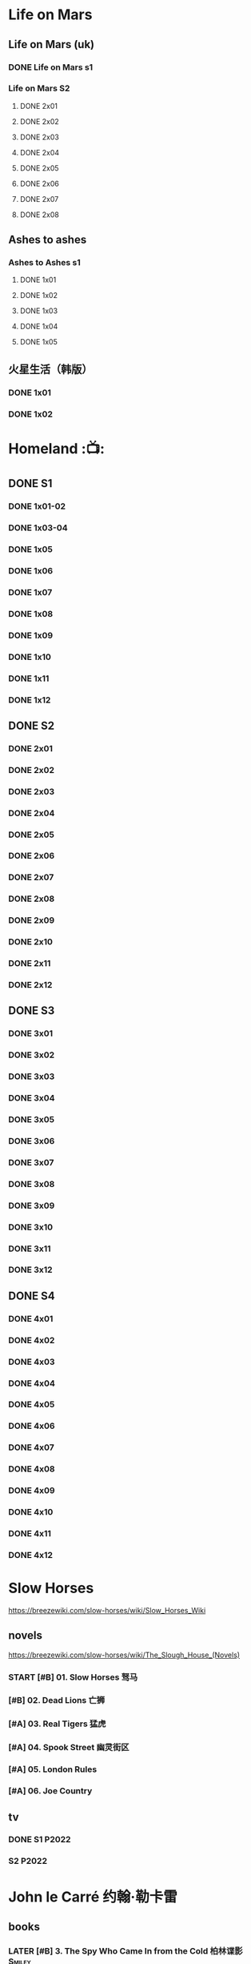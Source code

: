 #+PRIORITIES: A F D
#+TODO: TODO NEXT READY BLOCK TBR START DOING HALF 3QTR FIXME LATER 2DONE | 2DONE DONE CANCEL

* Life on Mars
** Life on Mars (uk)
*** DONE Life on Mars s1
CLOSED: <2022-11-20 Sun 08:19>

*** Life on Mars S2
**** DONE 2x01
CLOSED: [2023-12-16 Sat 23:00]

**** DONE 2x02
CLOSED: [2023-12-21 Thu 13:43]

**** DONE 2x03
CLOSED: [2023-12-30 Sat 09:15]

**** DONE 2x04
CLOSED: [2024-01-02 Tue 20:41]

**** DONE 2x05
CLOSED: <2024-01-08 Mon 20:34>

**** DONE 2x06
CLOSED: [2024-01-15 Mon 22:15]

**** DONE 2x07
CLOSED: [2024-01-19 Fri 23:16]

**** DONE 2x08
CLOSED: [2024-01-26 Fri 23:20] SCHEDULED: <2024-01-27 Sat>

** Ashes to ashes
*** Ashes to Ashes s1
**** DONE 1x01
CLOSED: [2022-11-20 Sun 21:10]

**** DONE 1x02
CLOSED: [2022-11-21 Mon 21:46]

**** DONE 1x03
CLOSED: [2022-11-26 Sat 20:15]

**** DONE 1x04
CLOSED: [2022-12-05 Mon 23:59]

**** DONE 1x05
CLOSED: [2024-01-08 Mon 20:12]

** 火星生活（韩版）
*** DONE 1x01
CLOSED: <2022-11-13 Sun 15:38>

*** DONE 1x02
CLOSED: <2022-11-13 Sun 16:23>

* Homeland :📺:
** DONE S1
*** DONE 1x01-02
*** DONE 1x03-04
CLOSED: <2023-03-12 Sun 16:25>

*** DONE 1x05
CLOSED: <2023-03-14 Tue 08:45>

*** DONE 1x06
CLOSED: [2023-03-27 Mon 08:13]

*** DONE 1x07
CLOSED: [2023-03-28 Tue 07:50]

*** DONE 1x08
CLOSED: [2023-03-29 Wed 23:44] SCHEDULED: <2023-04-02 Sun>

*** DONE 1x09
CLOSED: [2023-04-03 Mon 20:51] SCHEDULED: <2023-04-02 Sun>

*** DONE 1x10
CLOSED: [2023-04-04 Tue 20:17]

*** DONE 1x11
CLOSED: [2023-04-15 Sat 21:30]

*** DONE 1x12
CLOSED: <2023-04-15 Sat 23:27>

** DONE S2
*** DONE 2x01
CLOSED: [2023-05-02 Tue 10:20]

*** DONE 2x02
CLOSED: [2023-05-02 Tue 11:10]

*** DONE 2x03
CLOSED: [2023-05-09 Tue 19:21]

*** DONE 2x04
CLOSED: [2023-05-10 Wed 19:17]

*** DONE 2x05
CLOSED: [2023-05-11 Thu 19:08]

*** DONE 2x06
CLOSED: [2023-05-12 Fri 19:04]

*** DONE 2x07
CLOSED: [2023-05-14 Sun 11:25]

*** DONE 2x08
CLOSED: [2023-05-23 Tue 08:19]

*** DONE 2x09
CLOSED: [2023-05-23 Tue 19:52]

*** DONE 2x10
CLOSED: <2023-06-02 Fri 19:28>

*** DONE 2x11
CLOSED: [2023-06-05 Mon 20:28]

*** DONE 2x12
CLOSED: [2023-06-09 Fri 23:38]

** DONE S3
*** DONE 3x01
CLOSED: [2025-04-03 Thu 19:40]

*** DONE 3x02
CLOSED: [2025-04-03 Thu 20:32]

*** DONE 3x03
CLOSED: [2025-04-04 Fri 16:00]

*** DONE 3x04
CLOSED: [2025-04-04 Fri 20:22]

*** DONE 3x05
CLOSED: [2025-04-04 Fri 21:10]

*** DONE 3x06
CLOSED: [2025-04-05 Sat 11:21]

*** DONE 3x07
CLOSED: [2025-04-05 Sat 18:06]

*** DONE 3x08
CLOSED: [2025-04-05 Sat 22:42]

*** DONE 3x09
CLOSED: [2025-04-06 Sun 16:14]

*** DONE 3x10
CLOSED: [2025-04-06 Sun 22:18]

*** DONE 3x11
CLOSED: <2025-04-07 Mon 08:10>

*** DONE 3x12
CLOSED: <2025-04-07 Mon 18:38>

** DONE S4
CLOSED: [2025-04-23 Wed 17:35]

*** DONE 4x01
CLOSED: [2025-04-10 Thu 07:57]

*** DONE 4x02
CLOSED: [2025-04-11 Fri 18:52]

*** DONE 4x03
CLOSED: [2025-04-11 Fri 20:17]

*** DONE 4x04
CLOSED: [2025-04-13 Sun 16:57]

*** DONE 4x05
CLOSED: [2025-04-16 Wed 17:07]

*** DONE 4x06
CLOSED: [2025-04-16 Wed 18:33]

*** DONE 4x07
CLOSED: [2025-04-20 Sun 17:09]

*** DONE 4x08
CLOSED: <2025-04-19 Sat 19:46>

*** DONE 4x09
CLOSED: <2025-04-20 Sun 20:32>

*** DONE 4x10
CLOSED: [2025-04-20 Sun 21:27]

*** DONE 4x11
CLOSED: [2025-04-23 Wed 16:44]

*** DONE 4x12
CLOSED: [2025-04-23 Wed 17:35]

* Slow Horses

https://breezewiki.com/slow-horses/wiki/Slow_Horses_Wiki

** novels

https://breezewiki.com/slow-horses/wiki/The_Slough_House_(Novels)

*** START [#B] 01. Slow Horses 驽马
:PROPERTIES:
:goodreads: 4.03
:douban:   8.2
:END:

*** [#B] 02. Dead Lions 亡狮
:PROPERTIES:
:goodreads: 4.12
:douban:   8.3
:END:

*** [#A] 03. Real Tigers 猛虎
:PROPERTIES:
:goodreads: 4.29
:douban:   8.0
:END:

*** [#A] 04. Spook Street 幽灵街区
:PROPERTIES:
:goodreads: 4.42
:douban:   8.8
:END:

*** [#A] 05. London Rules
:PROPERTIES:
:goodreads: 4.35
:END:

*** [#A] 06. Joe Country
:PROPERTIES:
:goodreads: 4.31
:END:

** tv
*** DONE S1 :P2022:
CLOSED: <2025-05-05 Mon 14:24>

*** S2 :P2022:
* John le Carré 约翰·勒卡雷
** books
*** LATER [#B] 3. The Spy Who Came In from the Cold 柏林谍影 :Smiley:
:PROPERTIES:
:douban:   8.5
:goodreads: 4.09
:END:

*** DOING [#B] 5. Tinker, Tailor, Soldier, Spy 锅匠，裁缝，士兵，间谍 :Smiley:
:PROPERTIES:
:douban:   8.4
:goodreads: 4.06
:END:

大都为著名翻译家董乐山翻译的版本，还不错

据说台湾林子书的译版读起来更顺畅一点

译林出版社的翻译最差

*** [#B] 6. The Honourable Schoolboy 荣誉学生 :Smiley:
:PROPERTIES:
:douban:   7.2
:goodreads: 3.99
:END:

*** LATER [#A] 7. Smiley's People 史迈利的人马 :Smiley:
:PROPERTIES:
:douban:   8.6
:goodreads: 4.29
:END:

*** [#B] 8. The Secret Pilgrim 史迈利的告别 :Smiley:
:PROPERTIES:
:douban:   8.2
:goodreads: 4.01
:END:

*** [#C] 9. A Legacy of Spies 间谍的遗产 :Smiley:
:PROPERTIES:
:douban:   8.4
:goodreads: 3.88
:END:

*** CANCEL [#B] The Little Drummer Girl 危险角色/小鼓女/女鼓手
:PROPERTIES:
:douban:   8.7
:goodreads: 3.99
:douban_sh: 8.1
:END:

建议看珠海出版社1997年的版本（译名《危险角色》，译者王强、覃娆）

上海译文出版社的版本（译者邹亚，2016年书名为《小鼓女》，2019《女鼓手》）据说翻译质量较差

*** [#B] A Perfect Spy 完美的间谍
:PROPERTIES:
:douban:   7.8
:goodreads: 3.99
:END:

*** [#C] A Small Town in Germany 德国小镇
:PROPERTIES:
:douban:   8.2
:goodreads: 3.77
:END:

*** CANCEL [#C] The Night Manager 夜班经理
:PROPERTIES:
:douban:   7.3
:goodreads: 3.84
:END:

*** [#C] A Delicate Truth 微妙的真相
:PROPERTIES:
:douban:   7.6
:goodreads: 3.83
:END:

*** CANCEL [#C] The Constant Gardener 永恒的园丁
:PROPERTIES:
:douban:   7.2
:goodreads: 3.83
:END:

** tv
*** [#B] Tinker Tailor Soldier Spy 锅匠、裁缝、士兵、间谍 :P1979:Smiley:
:PROPERTIES:
:douban:   8.8
:imdb:     8.4
:END:

*** [#A] Smiley's People 史迈利的人马 :P1982:Smiley:
:PROPERTIES:
:douban:   9.1
:imdb:     8.5
:END:

*** DONE [#C] The Night Manager 夜班经理 :P2016:
CLOSED: [2025-05-23 Fri 20:30]
:PROPERTIES:
:douban:   7.3
:imdb:     8.0
:END:

*** LATER [#C] The Little Drummer Girl 女鼓手 :P2018:
:PROPERTIES:
:douban:   8.1
:imdb:     7.4
:END:

** movies
*** [#B] The Spy Who Came in from the Cold  柏林谍影 :P1965:
:PROPERTIES:
:douban:   8.4
:imdb:     7.5
:END:

*** [#C] Tinker Tailor Soldier Spy 锅匠、裁缝、士兵、间谍 :P2011:Smiley:
:PROPERTIES:
:douban:   7.9
:imdb:     7.0
:END:

*** TODO [#C] The Constant Gardener 不朽的园丁 :P2005:
:PROPERTIES:
:douban:   7.9
:imdb:     7.3
:END:

*** TODO [#D] A Most Wanted Man 最高通缉犯 :P2014:
:PROPERTIES:
:douban:   6.9
:imdb:     6.7
:END:

** [#D] The Pigeon Tunnel 鸽子隧道(记录片) :P2023:
:PROPERTIES:
:douban:   7.3
:imdb:     6.9
:END:

* Breaking Bad / Better Call Saul
** Breaking Bad
** Better Call Saul
*** DONE BCS S1
*** DONE BCS S2
CLOSED: [2025-03-22 Sat 13:01]

**** DONE 2x01
CLOSED: <2023-11-16 Thu 23:32>

**** DONE 2x02
CLOSED: [2023-11-19 Sun 17:46]

**** DONE 2x03
CLOSED: [2023-12-07 Thu 21:20]

**** DONE 2x04
CLOSED: [2025-03-17 Mon 20:17]

**** DONE 2x05
CLOSED: [2025-03-18 Tue 21:53]

**** DONE 2x06
CLOSED: [2025-03-19 Wed 20:24]

**** DONE 2x07
CLOSED: [2025-03-20 Thu 20:18]

**** DONE 2x08
CLOSED: <2025-03-22 Sat 09:35>

**** DONE 2x09
CLOSED: [2025-03-22 Sat 10:29]

**** DONE 2x10
CLOSED: [2025-03-22 Sat 13:01]

*** DONE BCS S3
CLOSED: [2025-03-30 Sun 20:40]

**** DONE 3x01
CLOSED: <2025-03-22 Sat 21:03>

**** DONE 3x02
CLOSED: [2025-03-23 Sun 09:37]

**** DONE 3x03
CLOSED: [2025-03-23 Sun 10:27]

**** DONE 3x04
CLOSED: [2025-03-23 Sun 20:38]

**** DONE 3x05
CLOSED: [2025-03-24 Mon 20:21]

**** DONE 3x06
CLOSED: [2025-03-24 Mon 23:28]

**** DONE 3x07
CLOSED: [2025-03-26 Wed 19:44]

**** DONE 3x08
CLOSED: [2025-03-28 Fri 20:11]

**** DONE 3x09
CLOSED: [2025-03-29 Sat 20:07]

**** DONE 3x10
CLOSED: [2025-03-30 Sun 20:40]

* TBBT
** S1
** S2
** S3
** S4
** DONE S5
*** DONE 5x05
CLOSED: [2024-05-10 Fri 23:00]

*** DONE 5x06
*** DONE 5x07
*** DONE 5x08
CLOSED: [2024-05-16 Thu 22:11]

*** DONE 5x09
CLOSED: [2024-05-16 Thu 22:32]

*** DONE 5x10
CLOSED: [2024-05-21 Tue 18:57]

*** DONE 5x11
CLOSED: [2024-05-23 Thu 23:06]

*** DONE 5x12
CLOSED: [2024-05-30 Thu 23:14]

*** DONE 5x13
CLOSED: [2024-05-30 Thu 23:53]

*** DONE [#A] 5x14
CLOSED: [2024-05-31 Fri 23:20]

Siri

*** DONE 5x15
CLOSED: <2024-06-02 Sun 19:31>

*** DONE 5x16
CLOSED: [2024-06-09 Sun 19:57]

*** DONE 5x17
CLOSED: [2024-06-11 Tue 22:44]

*** DONE 5x18
CLOSED: <2024-06-20 Thu 22:48>

*** DONE 5x19
CLOSED: [2024-06-28 Fri 23:11]

*** DONE 5x20
CLOSED: <2024-07-02 Tue 22:57>

*** DONE 5x21
CLOSED: [2024-07-05 Fri 00:08]

*** DONE 5x22
CLOSED: [2024-07-05 Fri 20:29]

*** DONE 5x23
CLOSED: [2024-07-07 Sun 23:15]

*** DONE 5x24
CLOSED: [2024-07-12 Fri 00:25]

** DONE S6
*** DONE 6x01
CLOSED: <2024-07-24 Wed 23:07>

*** DONE 6x02
CLOSED: [2024-07-25 Thu 22:29]

*** DONE 6x03
CLOSED: [2024-07-26 Fri 19:21]

*** DONE 6x04
CLOSED: [2024-08-09 Fri 23:35]

*** DONE 6x05
CLOSED: [2024-08-12 Mon 23:37]

*** DONE 6x06
CLOSED: [2024-08-14 Wed 23:20]

*** DONE 6x07
CLOSED: [2024-08-18 Sun 21:43]

*** DONE 6x08
CLOSED: [2024-08-21 Wed 22:02]

*** DONE 6x09
CLOSED: [2024-08-23 Fri 23:37]

*** DONE 6x10
CLOSED: <2024-09-02 Mon 22:48>

*** DONE 6x11
CLOSED: [2024-09-10 Tue 22:59]

*** DONE 6x12
CLOSED: [2024-10-01 Tue 16:12]

*** DONE 6x13 The Bakersfield Expedition
CLOSED: [2024-10-04 Fri 23:23]

The guys are heading to a comic book convention in Bakersfield, California dressed as /Star Trek: Next Generation/ characters while the girls investigate the world of comic books.

*** DONE 6x14
CLOSED: [2024-10-06 Sun 23:24]

*** DONE 6x15
CLOSED: [2024-10-06 Sun 23:44]

*** DONE 6x16
CLOSED: [2024-10-09 Wed 23:28]

*** DONE 6x17
CLOSED: [2024-10-15 Tue 23:29]

*** DONE 6x18
CLOSED: [2024-10-19 Sat 18:45]

*** DONE 6x19
CLOSED: [2024-10-24 Thu 23:05]

*** DONE 6x20
CLOSED: [2024-10-27 Sun 16:45]

*** DONE 6x21
CLOSED: [2024-10-27 Sun 17:06]

*** DONE 6x22
CLOSED: [2024-10-27 Sun 17:30]

*** DONE 6x23
CLOSED: [2024-10-29 Tue 23:17]

*** DONE 6x24
CLOSED: [2024-11-01 Fri 19:54]

** DONE S7
*** DONE 7x01
CLOSED: [2024-11-11 Mon 22:05]

*** DONE 7x02
CLOSED: [2024-11-11 Mon 22:26]

*** DONE 7x03
CLOSED: [2024-11-11 Mon 22:47]

*** DONE 7x04
CLOSED: [2024-11-11 Mon 23:09]

*** DONE 7x05
CLOSED: [2024-11-13 Wed 00:22]

*** DONE 7x06
CLOSED: [2024-11-13 Wed 00:43]

*** DONE 7x07
CLOSED: [2024-11-14 Thu 01:00]

*** DONE 7x08
CLOSED: [2024-11-14 Thu 23:38]

*** DONE 7x09
CLOSED: [2024-11-14 Thu 23:57]

*** DONE 7x10
CLOSED: [2024-11-16 Sat 19:44]

*** DONE 7x11
CLOSED: [2024-11-20 Wed 23:36]

*** DONE 7x12
CLOSED: [2024-11-22 Fri 23:24]

*** DONE 7x13
CLOSED: [2024-11-23 Sat 21:48]

*** DONE 7x14
CLOSED: [2024-12-01 Sun 22:06]

*** DONE 7x15
CLOSED: <2024-12-04 Wed 22:55>

*** DONE 7x16
CLOSED: [2024-12-07 Sat 08:56]

*** DONE 7x17
CLOSED: [2024-12-07 Sat 22:47]

*** DONE 7x18
CLOSED: [2024-12-07 Sat 23:08]

*** DONE 7x19
CLOSED: [2024-12-07 Sat 23:31]

*** DONE 7x20
CLOSED: [2024-12-10 Tue 23:22]

*** DONE 7x21
CLOSED: [2024-12-11 Wed 23:12]

*** DONE 7x22 :star_wars:
CLOSED: [2024-12-12 Thu 22:45]

*** DONE 7x23
CLOSED: [2024-12-13 Fri 23:52]

*** DONE 7x24
CLOSED: [2024-12-14 Sat 19:31]

** DONE S8
*** DONE 8x01
CLOSED: [2024-12-16 Mon 23:35]

*** DONE 8x02
CLOSED: [2024-12-18 Wed 22:48]

*** DONE 8x03
CLOSED: [2024-12-23 Mon 12:09]

*** DONE 8x04
CLOSED: [2024-12-23 Mon 12:29]

*** DONE 8x05
CLOSED: [2024-12-24 Tue 09:31]

*** DONE 8x06
CLOSED: <2024-12-24 Tue 23:19>

*** DONE 8x07
CLOSED: [2025-01-04 Sat 23:39]

*** DONE 8x08
CLOSED: [2025-01-06 Mon 22:44]

*** DONE 8x09
CLOSED: [2025-01-08 Wed 23:43]

*** DONE 8x10
CLOSED: [2025-01-11 Sat 23:33]

*** DONE 8x11
CLOSED: [2025-01-19 Sun 21:55]

*** DONE 8x12
*** DONE 8x13
CLOSED: [2025-02-14 Fri 23:18]

*** DONE 8x14
CLOSED: [2025-02-16 Sun 23:29]

*** DONE 8x15
CLOSED: [2025-02-22 Sat 21:43]

*** DONE 8x16
CLOSED: [2025-03-21 Fri 18:31]

*** DONE 8x17
CLOSED: [2025-03-25 Tue 23:33]

*** DONE 8x18
CLOSED: [2025-03-27 Thu 23:11]

*** DONE 8x19
CLOSED: [2025-03-30 Sun 11:54]

*** DONE 8x20
CLOSED: [2025-04-11 Fri 23:49]

*** DONE 8x21
CLOSED: [2025-04-13 Sun 11:12]

*** DONE 8x22
CLOSED: [2025-04-13 Sun 11:32]

*** DONE 8x23
CLOSED: <2025-04-15 Tue 23:10>

*** DONE 8x24
CLOSED: [2025-04-16 Wed 23:15]

** S9
*** DONE 9x01
CLOSED: [2025-04-19 Sat 01:12]

*** DONE 9x02
CLOSED: [2025-04-22 Tue 00:14]

*** DONE 9x03
CLOSED: [2025-04-22 Tue 20:29]

*** DONE 9x04
CLOSED: [2025-04-29 Tue 23:40]

*** DONE 9x05
CLOSED: [2025-05-09 Fri 20:20]

